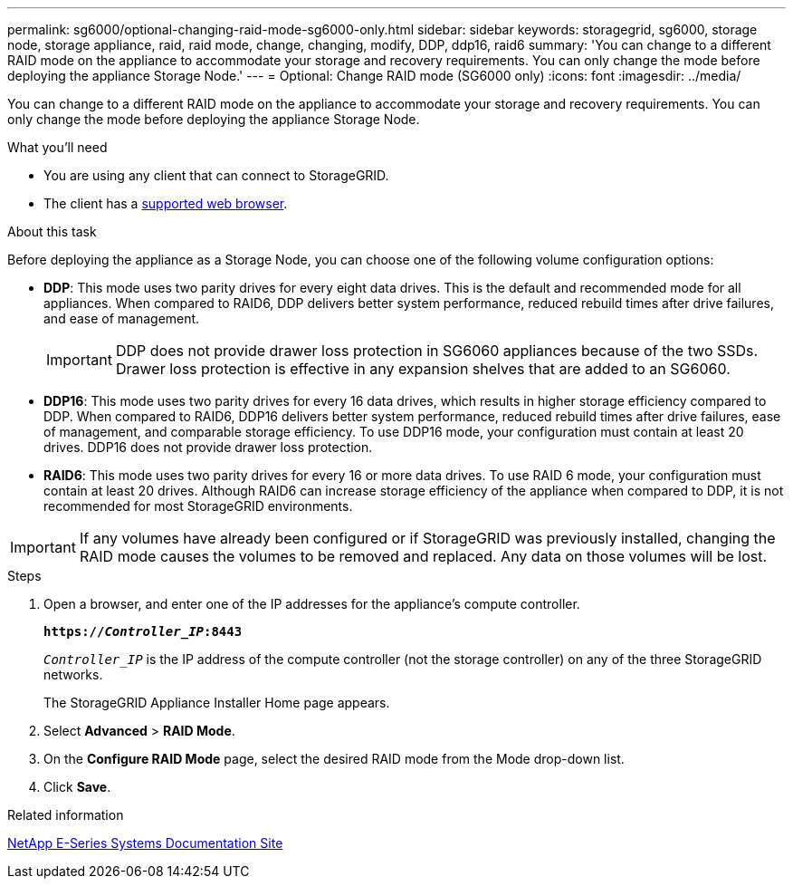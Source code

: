 ---
permalink: sg6000/optional-changing-raid-mode-sg6000-only.html
sidebar: sidebar
keywords: storagegrid, sg6000, storage node, storage appliance, raid, raid mode, change, changing, modify, DDP, ddp16, raid6
summary: 'You can change to a different RAID mode on the appliance to accommodate your storage and recovery requirements. You can only change the mode before deploying the appliance Storage Node.'
---
= Optional: Change RAID mode (SG6000 only)
:icons: font
:imagesdir: ../media/

[.lead]
You can change to a different RAID mode on the appliance to accommodate your storage and recovery requirements. You can only change the mode before deploying the appliance Storage Node.

.What you'll need

* You are using any client that can connect to StorageGRID.
* The client has a  xref:../admin/web-browser-requirements.adoc[supported web browser].

.About this task

Before deploying the appliance as a Storage Node, you can choose one of the following volume configuration options:

* *DDP*: This mode uses two parity drives for every eight data drives. This is the default and recommended mode for all appliances. When compared to RAID6, DDP delivers better system performance, reduced rebuild times after drive failures, and ease of management.
+
IMPORTANT: DDP does not provide drawer loss protection in SG6060 appliances because of the two SSDs. Drawer loss protection is effective in any expansion shelves that are added to an SG6060.

* *DDP16*: This mode uses two parity drives for every 16 data drives, which results in higher storage efficiency compared to DDP. When compared to RAID6, DDP16 delivers better system performance, reduced rebuild times after drive failures, ease of management, and comparable storage efficiency. To use DDP16 mode, your configuration must contain at least 20 drives. DDP16 does not provide drawer loss protection.
* *RAID6*: This mode uses two parity drives for every 16 or more data drives. To use RAID 6 mode, your configuration must contain at least 20 drives. Although RAID6 can increase storage efficiency of the appliance when compared to DDP, it is not recommended for most StorageGRID environments.

IMPORTANT: If any volumes have already been configured or if StorageGRID was previously installed, changing the RAID mode causes the volumes to be removed and replaced. Any data on those volumes will be lost.

.Steps

. Open a browser, and enter one of the IP addresses for the appliance's compute controller.
+
`*https://_Controller_IP_:8443*`
+
`_Controller_IP_` is the IP address of the compute controller (not the storage controller) on any of the three StorageGRID networks.
+
The StorageGRID Appliance Installer Home page appears.

. Select *Advanced* > *RAID Mode*.
. On the *Configure RAID Mode* page, select the desired RAID mode from the Mode drop-down list.
. Click *Save*.

.Related information

http://mysupport.netapp.com/info/web/ECMP1658252.html[NetApp E-Series Systems Documentation Site^]
